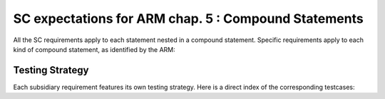 SC expectations for ARM chap. 5 : Compound Statements
=====================================================

All the SC requirements apply to each statement nested in
a compound statement. Specific requirements apply to each kind of compound
statement, as identified by the ARM:


.. qmlink:: SubsetIndexImporter

   *




Testing Strategy
----------------



Each subsidiary requirement features its own testing strategy. Here is
a direct index of the corresponding testcases:


.. qmlink:: TCIndexImporter

   *



